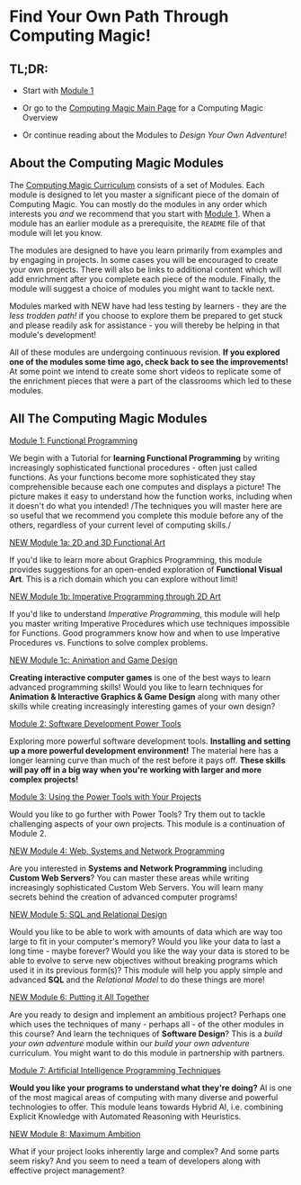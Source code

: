 * Find Your Own Path Through Computing Magic!

** TL;DR:

- Start with [[file:Module-1/README.org][Module 1]]

- Or go to the [[https://github.com/GregDavidson/computing-magic#readme][Computing Magic Main Page]] for a Computing Magic Overview

- Or continue reading about the Modules to /Design Your Own Adventure/!

** About the Computing Magic Modules

The [[https://github.com/GregDavidson/computing-magic#readme][Computing Magic Curriculum]] consists of a set of Modules. Each module is
designed to let you master a significant piece of the domain of Computing Magic.
You can mostly do the modules in any order which interests you /and/ we
recommend that you start with [[file:Module-1/README.org][Module 1]]. When a module has an earlier module as a
prerequisite, the =README= file of that module will let you know.

The modules are designed to have you learn primarily from examples and by
engaging in projects. In some cases you will be encouraged to create your own
projects. There will also be links to additional content which will add
enrichment after you complete each piece of the module. Finally, the module will
suggest a choice of modules you might want to tackle next.


Modules marked with NEW have had less testing by learners - they are the /less
trodden path!/ if you choose to explore them be prepared to get stuck and please
readily ask for assistance - you will thereby be helping in that module's
development!

All of these modules are undergoing continuous revision. *If you explored one of
the modules some time ago, check back to see the improvements!* At some point we
intend to create some short videos to replicate some of the enrichment pieces
that were a part of the classrooms which led to these modules.

** All The Computing Magic Modules

**** [[file:Module-1/README.org][Module 1: Functional Programming]]
We begin with a Tutorial for *learning Functional Programming* by writing
increasingly sophisticated functional procedures - often just called functions.
As your functions become more sophisticated they stay comprehensible because
each one computes and displays a picture! The picture makes it easy to
understand how the function works, including when it doesn't do what you
intended! /The techniques you will master here are so useful that we recommend
you complete this module before any of the others, regardless of your current
level of computing skills./

**** [[file:Module-1a/README.org][NEW Module 1a: 2D and 3D Functional Art]]
If you'd like to learn more about Graphics Programming, this module provides
suggestions for an open-ended exploration of *Functional Visual Art*. This is a
rich domain which you can explore without limit!

**** [[file:Module-1b/README.org][NEW Module 1b: Imperative Programming through 2D Art]]
If you'd like to understand /Imperative Programming/, this module will help you
master writing Imperative Procedures which use techniques impossible for
Functions.  Good programmers know how and when to use Imperative Procedures vs.
Functions to solve complex problems.

**** [[file:Module-1c/README.org][NEW Module 1c: Animation and Game Design]]
*Creating interactive computer games* is one of the best ways to learn advanced
programming skills! Would you like to learn techniques for *Animation &
Interactive Graphics & Game Design* along with many other skills while creating
increasingly interesting games of your own design?

**** [[file:Module-2/README.org][Module 2: Software Development Power Tools]]
Exploring more powerful software development tools. *Installing and setting up a
more powerful development environment!* The material here has a longer learning
curve than much of the rest before it pays off. *These skills will pay off in a
big way when you're working with larger and more complex projects!*

**** [[file:Module-3/README.org][Module 3: Using the Power Tools with Your Projects]]
Would you like to go further with Power Tools? Try them out to tackle
challenging aspects of your own projects. This module is a continuation of
Module 2.

**** [[file:Module-4/README.org][NEW Module 4: Web, Systems and Network Programming]]
Are you interested in *Systems and Network Programming* including *Custom Web
Servers*? You can master these areas while writing increasingly sophisticated
Custom Web Servers. You will learn many secrets behind the creation of advanced
computer programs!

**** [[file:Module-5/README.org][NEW Module 5: SQL and Relational Design]]
Would you like to be able to work with amounts of data which are way too large
to fit in your computer's memory? Would you like your data to last a long time -
maybe forever? Would you like the way your data is stored to be able to evolve
to serve new objectives without breaking programs which used it in its previous
form(s)? This module will help you apply simple and advanced *SQL* and the
/Relational Model/ to do these things are more!

**** [[file:Module-6/README.org][NEW Module 6: Putting it All Together]]
Are you ready to design and implement an ambitious project? Perhaps one which
uses the techniques of many - perhaps all - of the other modules in this course?
And learn the techniques of *Software Design*? This is a /build your own
adventure/ module within our /build your own adventure/ curriculum. You might
want to do this module in partnership with partners.

**** [[file:Module-7/README.org][Module 7: Artificial Intelligence Programming Techniques]]
*Would you like your programs to understand what they're doing?* AI is one of
the most magical areas of computing with many diverse and powerful technologies
to offer. This module leans towards Hybrid AI, i.e. combining Explicit Knowledge
with Automated Reasoning with Heuristics.

**** [[file:Module-8/README.org][NEW Module 8: Maximum Ambition]]
What if your project looks inherently large and complex? And some parts seem
risky? And you seem to need a team of developers along with effective project
management?
